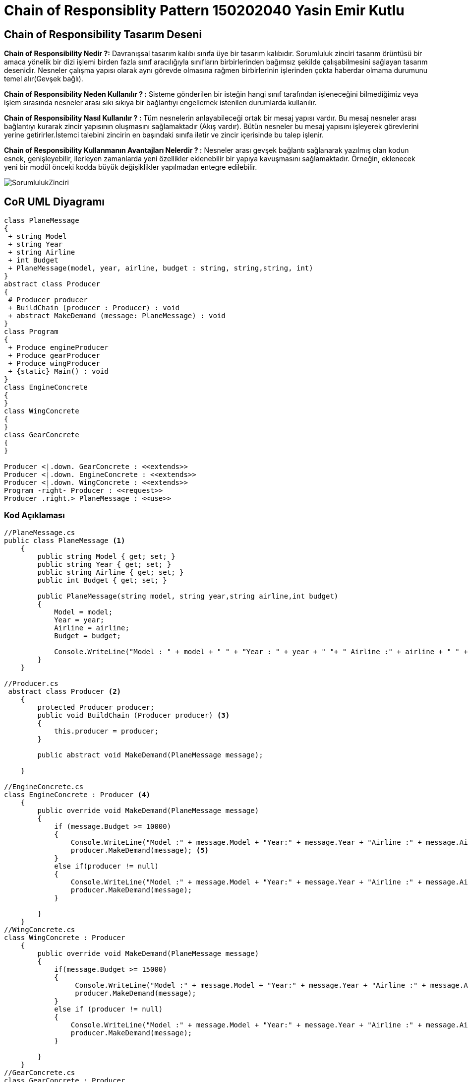 = Chain of Responsiblity Pattern 150202040 Yasin Emir Kutlu

== Chain of Responsibility Tasarım Deseni
*Chain of Responsibility Nedir ?:* Davranışsal tasarım kalıbı sınıfa üye bir tasarım kalıbıdır. Sorumluluk zinciri tasarım örüntüsü bir amaca yönelik bir dizi işlemi birden fazla sınıf aracılığıyla sınıfların birbirlerinden bağımsız şekilde çalışabilmesini sağlayan tasarım desenidir. Nesneler çalışma yapısı olarak aynı görevde olmasına rağmen birbirlerinin işlerinden çokta haberdar olmama durumunu temel alır(Gevşek bağlı).

*Chain of Responsibility Neden Kullanılır ? :* Sisteme gönderilen bir isteğin hangi sınıf tarafından işleneceğini bilmediğimiz veya işlem sırasında nesneler arası sıkı sıkıya bir bağlantıyı engellemek istenilen durumlarda kullanılır.

*Chain of Responsibility Nasıl Kullanılır ? :* Tüm nesnelerin anlayabileceği ortak bir mesaj yapısı vardır. Bu mesaj nesneler arası bağlantıyı kurarak zincir yapısının oluşmasını sağlamaktadır (Akış vardır). Bütün nesneler bu mesaj yapısını işleyerek görevlerini yerine getirirler.İstemci talebini zincirin en başındaki sınıfa iletir ve zincir içerisinde bu talep işlenir.

*Chain of Responsibility Kullanmanın Avantajları Nelerdir ? :* Nesneler arası gevşek bağlantı sağlanarak yazılmış olan kodun esnek, genişleyebilir, ilerleyen zamanlarda yeni özellikler eklenebilir bir yapıya kavuşmasını sağlamaktadır. Örneğin, eklenecek yeni bir modül önceki kodda büyük değişiklikler yapılmadan entegre edilebilir.

image::SorumlulukZinciri.png[]


== CoR UML Diyagramı

[plantuml,ChainOfResponsibility,png]
----
class PlaneMessage 
{
 + string Model
 + string Year
 + string Airline
 + int Budget
 + PlaneMessage(model, year, airline, budget : string, string,string, int)
}
abstract class Producer 
{
 # Producer producer
 + BuildChain (producer : Producer) : void
 + abstract MakeDemand (message: PlaneMessage) : void
}
class Program
{
 + Produce engineProducer 
 + Produce gearProducer
 + Produce wingProducer
 + {static} Main() : void
}
class EngineConcrete
{
}
class WingConcrete
{
}
class GearConcrete
{
}

Producer <|.down. GearConcrete : <<extends>>
Producer <|.down. EngineConcrete : <<extends>>
Producer <|.down. WingConcrete : <<extends>>
Program -right- Producer : <<request>>
Producer .right.> PlaneMessage : <<use>>
----

=== Kod Açıklaması

[source,C#]
----
//PlaneMessage.cs
public class PlaneMessage <1>
    {
        public string Model { get; set; }
        public string Year { get; set; }
        public string Airline { get; set; }
        public int Budget { get; set; }

        public PlaneMessage(string model, string year,string airline,int budget)
        {
            Model = model;
            Year = year;
            Airline = airline;
            Budget = budget;

            Console.WriteLine("Model : " + model + " " + "Year : " + year + " "+ " Airline :" + airline + " " + "icin gerekli koşullar kontrol ediliyor.\n");
        }
    }
    
//Producer.cs
 abstract class Producer <2>
    {
        protected Producer producer;
        public void BuildChain (Producer producer) <3>
        {
            this.producer = producer;
        }

        public abstract void MakeDemand(PlaneMessage message);

    }
    
//EngineConcrete.cs
class EngineConcrete : Producer <4>
    {
        public override void MakeDemand(PlaneMessage message)
        {
            if (message.Budget >= 10000)
            {
                Console.WriteLine("Model :" + message.Model + "Year:" + message.Year + "Airline :" + message.Airline + " " + "Motor icin islem onaylandi\n");
                producer.MakeDemand(message); <5>
            }
            else if(producer != null)
            {
                Console.WriteLine("Model :" + message.Model + "Year:" + message.Year + "Airline :" + message.Airline + " " + "icin islem motor maliyetinden ötürü mümkün olmadıgı icin onaylanmadı\n");
                producer.MakeDemand(message);
            }
          
        }
    }
//WingConcrete.cs
class WingConcrete : Producer 
    {
        public override void MakeDemand(PlaneMessage message)
        {
            if(message.Budget >= 15000)
            {
                 Console.WriteLine("Model :" + message.Model + "Year:" + message.Year + "Airline :" + message.Airline + " " + "Kanat icin islem onaylandi\n"); 
                 producer.MakeDemand(message);
            }
            else if (producer != null)
            {
                Console.WriteLine("Model :" + message.Model + "Year:" + message.Year + "Airline :" + message.Airline +  " " +"icin islem kanat maliyetinden ötürü mümkün olmadıgı icin onaylanmadı\n");
                producer.MakeDemand(message);
            }

        }
    }
//GearConcrete.cs 
class GearConcrete : Producer 
    {
        public override void MakeDemand(PlaneMessage message)
        {
            if (message.Budget >= 3000)
            {
                Console.WriteLine("Model :" + message.Model + "Year:" + message.Year + "Airline :" + message.Airline + " " + "İnis takimi icin islem onaylandi\n");
            }
            else
            {
                Console.WriteLine("Model :" + message.Model + "Year:" + message.Year + "Airline :" + message.Airline + " " + "icin islem inis takimi maliyetinden ötürü mümkün olmadıgı icin onaylanmadı\n");
            }
        }
    }
    
//Program.cs
class Program
    {
        public static void Main(string[] args)
        {
            Producer engineProducer = new EngineConcrete();
            Producer gearProducer = new GearConcrete();
            Producer wingProducer = new WingConcrete();
 
            engineProducer.BuildChain(wingProducer); <6>
            wingProducer.BuildChain(gearProducer);

            PlaneMessage planeMessage = new PlaneMessage("Boeing 737", "2015", "Türk Hava Yollar",8000);
            engineProducer.MakeDemand(planeMessage);

            planeMessage = new PlaneMessage("Boeing 737", "2017", "Türk Hava Yollar", 1000);
            engineProducer.MakeDemand(planeMessage);

            planeMessage = new PlaneMessage("Boeing 737", "2018", "Türk Hava Yollar", 50000);
            engineProducer.MakeDemand(planeMessage);

            planeMessage = new PlaneMessage("Boeing 737", "2019", "Türk Hava Yollar", 20000);
            engineProducer.MakeDemand(planeMessage);

        }
    }
----

<1> Concrete sınıfların anlayabileceği ortak mesaj olan PlaneMessage sınıfının tanımlanması.
<2> Concrete sınıfları türetecek abstract class olan Producer (Parent) sınıfının tanımlanması.
<3> Sorumluluk zincirinin oluşmasında kullanılan methodun oluşturulması. 
<4> Producer sınıfından kalıtılmış ve sorumluluklarını birbirinden soyut şekilde yapan sınıfların kalıtım yoluyla oluşturulması.
<5> Alınan ortak mesajın işlendikten sonra zincirin bir sonraki halkasına verilmesinin sağlanması.
<6> Sorumluluk zincirinin kurulması. İlk halkanın engineProducer, ikinci halkanın wingProcuder, ücüncü halkanın gearProducer olarak belirlenmesi.


=== Ekran Çıktısı
image::ChainOfResponsibilityEkranÇıktısı.png[]

=== Ekran Çıktısının Yorumlanması

Chain of Responsibility design pattern uygulamasında örnek senaryo olarak bir uçak üretim tesisi canlandırılmıştır. Bu yapı ile sınıfların işlemleri birbirlerinden soyutlanmıştır. Burada bir hava yolundan gelen istek zincir içerisinde bulunan sırasıyla engine, wing ve gear sınıflarına iletilerek işlenir. Zincir içerisindeki halkalar alınan ortak mesajı işleyerek birbirlerine iletir ve işlenen mesaj istemciye döndürülür. Buradaki senaryo da zincirin ilk halkası havayolu bütçesine göre motor işlemine onay versede istek diğer birimlere de iletir ve en sonunda sonuç ekrana bastırılır. Konsol ekranında Türk Hava Yollarının farklı bütçelerde yapmış olduğu ekipman isteğinin bütçeye göre değerlendirilip sonuçlarının bastırıldığı görülmektedir. 
